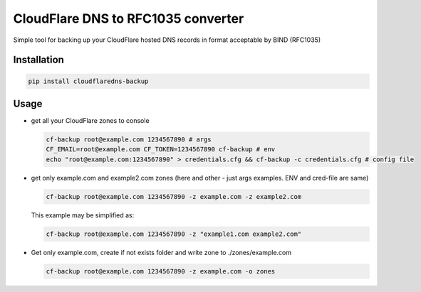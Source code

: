 CloudFlare DNS to RFC1035 converter 
===================================


.. image:: https://img.shields.io/pypi/v/cloudflaredns-backup.svg?style=flat-square
    :target: https://pypi.python.org/pypi/cloudflaredns-backup
    


.. image:: https://img.shields.io/pypi/dm/cloudflaredns-backup.svg?style=flat-square
        :target: https://pypi.python.org/pypi/cloudflaredns-backup


Simple tool for backing up your CloudFlare hosted DNS records in format acceptable by BIND (RFC1035)

Installation
------------

.. code:: bash

    pip install cloudflaredns-backup

Usage
-----

*   get all your CloudFlare zones to console

    .. code:: bash

        cf-backup root@example.com 1234567890 # args
        CF_EMAIL=root@example.com CF_TOKEN=1234567890 cf-backup # env
        echo "root@example.com:1234567890" > credentials.cfg && cf-backup -c credentials.cfg # config file

*   get only example.com and example2.com zones (here and other - just args examples. ENV and cred-file are same)

    .. code:: bash

        cf-backup root@example.com 1234567890 -z example.com -z example2.com
    
    This example may be simplified as:
    
    .. code:: bash

        cf-backup root@example.com 1234567890 -z "example1.com example2.com"

*   Get only example.com, create if not exists folder and write zone to ./zones/example.com

    .. code:: bash

        cf-backup root@example.com 1234567890 -z example.com -o zones

